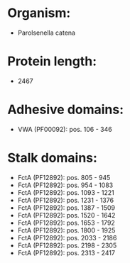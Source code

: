 * Organism:
- Parolsenella catena
* Protein length:
- 2467
* Adhesive domains:
- VWA (PF00092): pos. 106 - 346
* Stalk domains:
- FctA (PF12892): pos. 805 - 945
- FctA (PF12892): pos. 954 - 1083
- FctA (PF12892): pos. 1093 - 1221
- FctA (PF12892): pos. 1231 - 1376
- FctA (PF12892): pos. 1387 - 1509
- FctA (PF12892): pos. 1520 - 1642
- FctA (PF12892): pos. 1653 - 1792
- FctA (PF12892): pos. 1800 - 1925
- FctA (PF12892): pos. 2033 - 2186
- FctA (PF12892): pos. 2198 - 2305
- FctA (PF12892): pos. 2313 - 2417


